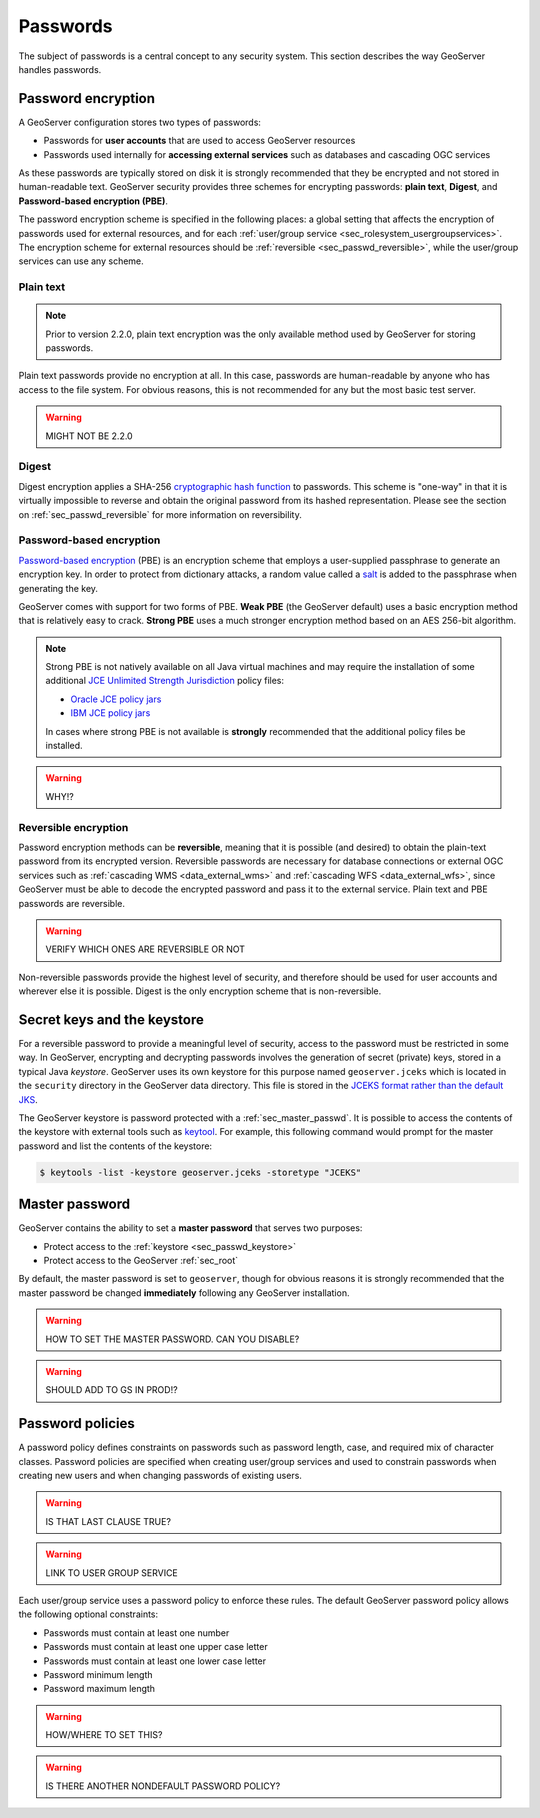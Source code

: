 .. _sec_passwd:

Passwords
=========

The subject of passwords is a central concept to any security system.  This section describes the way GeoServer handles passwords. 

.. _sec_passwd_encryption:

Password encryption
-------------------

A GeoServer configuration stores two types of passwords:

* Passwords for **user accounts** that are used to access GeoServer resources
* Passwords used internally for **accessing external services** such as databases and cascading OGC services

As these passwords are typically stored on disk it is strongly recommended that they be encrypted and not stored in human-readable text. GeoServer security provides three schemes for encrypting passwords: **plain text**, **Digest**, and **Password-based encryption (PBE)**.

The password encryption scheme is specified in the following places: a global setting that affects the encryption of passwords used for external resources, and for each :ref:`user/group service <sec_rolesystem_usergroupservices>`.  The encryption scheme for external resources should be :ref:`reversible <sec_passwd_reversible>`, while the user/group services can use any scheme.

Plain text
~~~~~~~~~~

.. note::  Prior to version 2.2.0, plain text encryption was the only available method used by GeoServer for storing passwords.

Plain text passwords provide no encryption at all.  In this case, passwords are human-readable by anyone who has access to the file system.  For obvious reasons, this is not recommended for any but the most basic test server.

.. warning:: MIGHT NOT BE 2.2.0

Digest
~~~~~~

Digest encryption applies a SHA-256 `cryptographic hash function <http://en.wikipedia.org/wiki/Cryptographic_hash_function>`_ 
to passwords.  This scheme is "one-way" in that it is virtually impossible to reverse and obtain the original password from 
its hashed representation.  Please see the section on :ref:`sec_passwd_reversible` for more information on reversibility.

Password-based encryption
~~~~~~~~~~~~~~~~~~~~~~~~~

`Password-based encryption <http://www.javamex.com/tutorials/cryptography/password_based_encryption.shtml>`_ (PBE) is an encryption scheme that employs a user-supplied passphrase to generate an encryption key.  In order to protect from dictionary attacks, a random value called a `salt <http://en.wikipedia.org/wiki/Salt_%28cryptography%29>`_ is added to the passphrase when generating the key.

GeoServer comes with support for two forms of PBE.  **Weak PBE** (the GeoServer default) uses a basic encryption method that is relatively easy to crack. **Strong PBE** uses a much stronger encryption method based on an AES 256-bit algorithm.

.. note::

   Strong PBE is not natively available on all Java virtual machines and may require the installation of some additional `JCE Unlimited Strength Jurisdiction <http://www.oracle.com/technetwork/java/javase/downloads/jce-6-download-429243.html>`_ policy files:

   * `Oracle JCE policy jars <http://www.oracle.com/technetwork/java/javase/downloads/jce-6-download-429243.html>`_
   * `IBM JCE policy jars <https://www14.software.ibm.com/webapp/iwm/web/preLogin.do?source=jcesdk>`_

   In cases where strong PBE is not available is **strongly** recommended that the additional policy files be installed. 

.. warning:: WHY!?

.. _sec_passwd_reversible:

Reversible encryption
~~~~~~~~~~~~~~~~~~~~~

Password encryption methods can be **reversible**, meaning that it is possible (and desired) to obtain the plain-text password from its encrypted version.  Reversible passwords are necessary for database connections or external OGC services such as :ref:`cascading WMS <data_external_wms>` and :ref:`cascading WFS <data_external_wfs>`, since GeoServer must be able to decode the encrypted password and pass it to the external service. Plain text and PBE passwords are reversible.  

.. warning::  VERIFY WHICH ONES ARE REVERSIBLE OR NOT

Non-reversible passwords provide the highest level of security, and therefore should be used for user accounts and wherever else it is possible.  Digest is the only encryption scheme that is non-reversible.

.. _sec_passwd_keystore:

Secret keys and the keystore
----------------------------

For a reversible password to provide a meaningful level of security, access to the password must be restricted in some way.  In GeoServer, encrypting and decrypting passwords involves the generation of secret (private) keys, stored in a typical Java *keystore*.  GeoServer uses its own keystore for this purpose named ``geoserver.jceks`` which is located in the ``security`` directory in the GeoServer data directory. This file is stored in the `JCEKS format rather than the default JKS <http://www.itworld.com/nl/java_sec/07202001>`_.

The GeoServer keystore is password protected with a :ref:`sec_master_passwd`. It is possible to access the contents of the 
keystore with external tools such as `keytool <http://docs.oracle.com/javase/6/docs/technotes/tools/solaris/keytool.html>`_. For example, this following command would prompt for the master password and list the contents of the keystore:

.. code-block:: bash

  $ keytools -list -keystore geoserver.jceks -storetype "JCEKS"

.. _sec_master_passwd:

Master password
---------------

GeoServer contains the ability to set a **master password** that serves two purposes:

* Protect access to the :ref:`keystore <sec_passwd_keystore>`
* Protect access to the GeoServer :ref:`sec_root`

By default, the master password is set to ``geoserver``, though for obvious reasons it is strongly recommended that the master password be 
changed **immediately** following any GeoServer installation.

.. warning:: HOW TO SET THE MASTER PASSWORD.  CAN YOU DISABLE?

.. warning:: SHOULD ADD TO GS IN PROD!?

.. _sec_passwd_policy:

Password policies
-----------------

A password policy defines constraints on passwords such as password length, case, and required mix of character classes. Password
policies are specified when creating user/group services and used to constrain passwords when creating new users and when changing passwords of existing users.

.. warning:: IS THAT LAST CLAUSE TRUE?

.. warning:: LINK TO USER GROUP SERVICE

Each user/group service uses a password policy to enforce these rules. The default GeoServer password policy allows the following optional constraints:

* Passwords must contain at least one number
* Passwords must contain at least one upper case letter
* Passwords must contain at least one lower case letter
* Password minimum length
* Password maximum length

.. warning:: HOW/WHERE TO SET THIS?

.. warning:: IS THERE ANOTHER NONDEFAULT PASSWORD POLICY?


